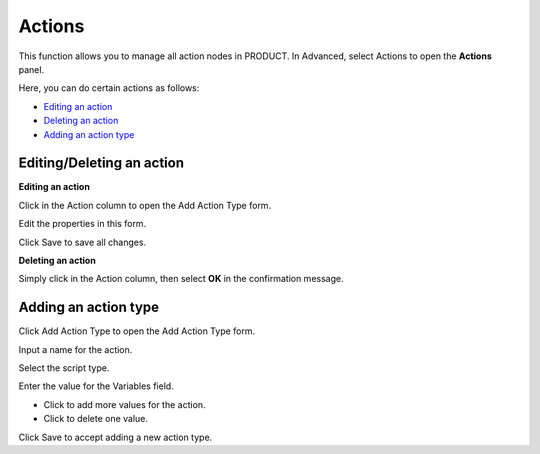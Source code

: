 Actions
=======

This function allows you to manage all action nodes in PRODUCT. In
Advanced, select Actions to open the **Actions** panel.

|image0|

Here, you can do certain actions as follows:

-  `Editing an
   action <#PLFUserGuide.AdministeringeXoPlatform.ContentAdministration.WorkingWithAdvancedConfiguration.Actions.EditingAction>`__
   |image1|

-  `Deleting an
   action <#PLFUserGuide.AdministeringeXoPlatform.ContentAdministration.WorkingWithAdvancedConfiguration.Actions.DeletingAction>`__
   |image2|

-  `Adding an action
   type <#PLFUserGuide.AdministeringeXoPlatform.ContentAdministration.WorkingWithAdvancedConfiguration.Actions.AddingActionType>`__
   |image3|

Editing/Deleting an action
--------------------------

**Editing an action**

Click |image4| in the Action column to open the Add Action Type form.

Edit the properties in this form.

Click Save to save all changes.

**Deleting an action**

Simply click |image5| in the Action column, then select **OK** in the
confirmation message.

Adding an action type
---------------------

Click Add Action Type to open the Add Action Type form.

|image6|

Input a name for the action.

Select the script type.

Enter the value for the Variables field.

-  Click |image7| to add more values for the action.

-  Click |image8| to delete one value.

Click Save to accept adding a new action type.

.. |image0| image:: images/ecms/actions_panel.png
.. |image1| image:: images/common/1.png
.. |image2| image:: images/common/2.png
.. |image3| image:: images/common/3.png
.. |image4| image:: images/common/edit_icon.png
.. |image5| image:: images/common/delete_icon.png
.. |image6| image:: images/ecms/add_action_type.png
.. |image7| image:: images/common/plus_icon.png
.. |image8| image:: images/common/delete_icon.png

